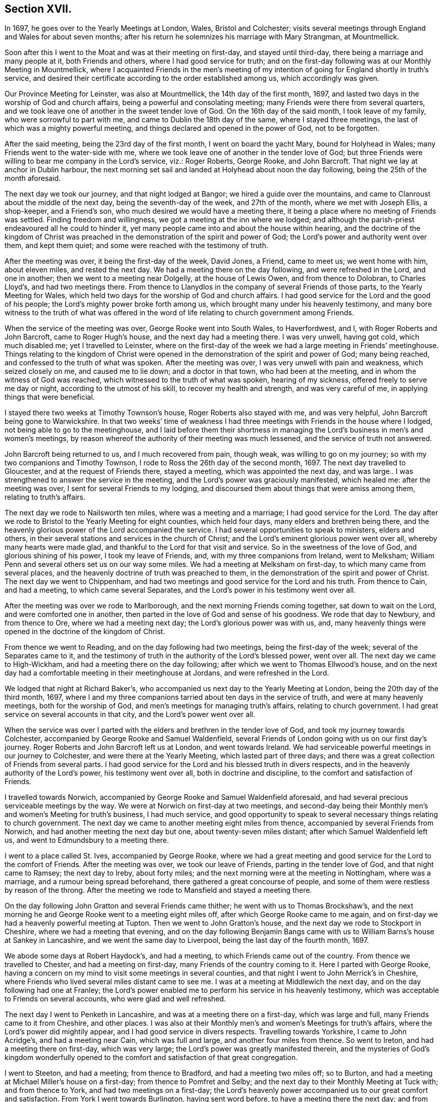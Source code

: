 == Section XVII.

In 1697, he goes over to the Yearly Meetings at London, Wales, Bristol and Colchester;
visits several meetings through England and Wales for about seven months;
after his return he solemnizes his marriage with Mary Strangman, at Mountmellick.

Soon after this I went to the Moat and was at their meeting on first-day,
and stayed until third-day, there being a marriage and many people at it,
both Friends and others, where I had good service for truth;
and on the first-day following was at our Monthly Meeting in Mountmellick,
where I acquainted Friends in the men`'s meeting of my intention
of going for England shortly in truth`'s service,
and desired their certificate according to the order established among us,
which accordingly was given.

Our Province Meeting for Leinster, was also at Mountmellick,
the 14th day of the first month, 1697,
and lasted two days in the worship of God and church affairs,
being a powerful and consolating meeting; many Friends were there from several quarters,
and we took leave one of another in the sweet tender love of God.
On the 16th day of the said month, I took leave of my family,
who were sorrowful to part with me, and came to Dublin the 18th day of the same,
where I stayed three meetings, the last of which was a mighty powerful meeting,
and things declared and opened in the power of God, not to be forgotten.

After the said meeting, being the 23rd day of the first month,
I went on board the yacht Mary, bound for Holyhead in Wales;
many Friends went to the water-side with me,
where we took leave one of another in the tender love of God;
but three Friends were willing to bear me company in the Lord`'s service, viz.:
Roger Roberts, George Rooke, and John Barcroft.
That night we lay at anchor in Dublin harbour,
the next morning set sail and landed at Holyhead about noon the day following,
being the 25th of the month aforesaid.

The next day we took our journey, and that night lodged at Bangor;
we hired a guide over the mountains,
and came to Clanroust about the middle of the next day,
being the seventh-day of the week, and 27th of the month, where we met with Joseph Ellis,
a shop-keeper, and a Friend`'s son, who much desired we would have a meeting there,
it being a place where no meeting of Friends was settled.
Finding freedom and willingness, we got a meeting at the inn where we lodged;
and although the parish-priest endeavoured all he could to hinder it,
yet many people came into and about the house within hearing,
and the doctrine of the kingdom of Christ was preached
in the demonstration of the spirit and power of God;
the Lord`'s power and authority went over them, and kept them quiet;
and some were reached with the testimony of truth.

After the meeting was over, it being the first-day of the week, David Jones, a Friend,
came to meet us; we went home with him, about eleven miles, and rested the next day.
We had a meeting there on the day following, and were refreshed in the Lord,
and one in another; then we went to a meeting near Dolgelly, at the house of Lewis Owen,
and from thence to Dolobran, to Charles Lloyd`'s, and had two meetings there.
From thence to Llanydlos in the company of several Friends of those parts,
to the Yearly Meeting for Wales,
which held two days for the worship of God and church affairs.
I had good service for the Lord and the good of his people;
the Lord`'s mighty power broke forth among us,
which brought many under his heavenly testimony,
and many bore witness to the truth of what was offered in
the word of life relating to church government among Friends.

When the service of the meeting was over, George Rooke went into South Wales,
to Haverfordwest, and I, with Roger Roberts and John Barcroft,
came to Roger Hugh`'s house, and the next day had a meeting there.
I was very unwell, having got cold, which much disabled me; yet I travelled to Leinster,
where on the first-day of the week we had a large meeting in Friends`' meetinghouse.
Things relating to the kingdom of Christ were opened
in the demonstration of the spirit and power of God;
many being reached, and confessed to the truth of what was spoken.
After the meeting was over, I was very unwell with pain and weakness,
which seized closely on me, and caused me to lie down; and a doctor in that town,
who had been at the meeting, and in whom the witness of God was reached,
which witnessed to the truth of what was spoken, hearing of my sickness,
offered freely to serve me day or night, according to the utmost of his skill,
to recover my health and strength, and was very careful of me,
in applying things that were beneficial.

I stayed there two weeks at Timothy Townson`'s house, Roger Roberts also stayed with me,
and was very helpful, John Barcroft being gone to Warwickshire.
In that two weeks`' time of weakness I had three
meetings with Friends in the house where I lodged,
not being able to go to the meetinghouse,
and I laid before them their shortness in managing
the Lord`'s business in men`'s and women`'s meetings,
by reason whereof the authority of their meeting was much lessened,
and the service of truth not answered.

John Barcroft being returned to us, and I much recovered from pain, though weak,
was willing to go on my journey; so with my two companions and Timothy Townson,
I rode to Ross the 26th day of the second month, 1697.
The next day travelled to Gloucester, and at the request of Friends there,
stayed a meeting, which was appointed the next day,
and was large.. I was strengthened to answer the service in the meeting,
and the Lord`'s power was graciously manifested, which healed me:
after the meeting was over, I sent for several Friends to my lodging,
and discoursed them about things that were amiss among them,
relating to truth`'s affairs.

The next day we rode to Nailsworth ten miles, where was a meeting and a marriage;
I had good service for the Lord.
The day after we rode to Bristol to the Yearly Meeting for eight counties,
which held four days, many elders and brethren being there,
and the heavenly glorious power of the Lord accompanied the service.
I had several opportunities to speak to ministers, elders and others,
in their several stations and services in the church of Christ;
and the Lord`'s eminent glorious power went over all, whereby many hearts were made glad,
and thankful to the Lord for that visit and service.
So in the sweetness of the love of God, and glorious shining of his power,
I took my leave of Friends, and, with my three companions from Ireland, went to Melksham;
William Penn and several others set us on our way some miles.
We had a meeting at Melksham on first-day, to which many came from several places,
and the heavenly doctrine of truth was preached to them,
in the demonstration of the spirit and power of Christ.
The next day we went to Chippenham,
and had two meetings and good service for the Lord and his truth.
From thence to Cain, and had a meeting, to which came several Separates,
and the Lord`'s power in his testimony went over all.

After the meeting was over we rode to Marlborough,
and the next morning Friends coming together, sat down to wait on the Lord,
and were comforted one in another,
then parted in the love of God and sense of his goodness.
We rode that day to Newbury, and from thence to Ore, where we had a meeting next day;
the Lord`'s glorious power was with us, and,
many heavenly things were opened in the doctrine of the kingdom of Christ.

From thence we went to Reading, and on the day following had two meetings,
being the first-day of the week; several of the Separates came to it,
and the testimony of truth in the authority of the Lord`'s blessed power, went over all.
The next day we came to High-Wickham, and had a meeting there on the day following;
after which we went to Thomas Ellwood`'s house,
and on the next day had a comfortable meeting in their meetinghouse at Jordans,
and were refreshed in the Lord.

We lodged that night at Richard Baker`'s,
who accompanied us next day to the Yearly Meeting at London,
being the 20th day of the third month, 1697,
where I and my three companions tarried about ten days in the service of truth,
and were at many heavenly meetings, both for the worship of God,
and men`'s meetings for managing truth`'s affairs, relating to church government.
I had great service on several accounts in that city, and the Lord`'s power went over all.

When the service was over I parted with the elders
and brethren in the tender love of God,
and took my journey towards Colchester,
accompanied by George Rooke and Samuel Waldenfield,
several Friends of London going with us on our first day`'s journey.
Roger Roberts and John Barcroft left us at London, and went towards Ireland.
We had serviceable powerful meetings in our journey to Colchester,
and were there at the Yearly Meeting, which lasted part of three days;
and there was a great collection of Friends from several parts.
I had good service for the Lord and his blessed truth in divers respects,
and in the heavenly authority of the Lord`'s power, his testimony went over all,
both in doctrine and discipline, to the comfort and satisfaction of Friends.

I travelled towards Norwich,
accompanied by George Rooke and Samuel Waldenfield aforesaid,
and had several precious serviceable meetings by the way.
We were at Norwich on first-day at two meetings,
and second-day being their Monthly men`'s and women`'s Meeting for truth`'s business,
I had much service,
and good opportunity to speak to several necessary things relating to church government.
The next day we came to another meeting eight miles from thence,
accompanied by several Friends from Norwich,
and had another meeting the next day but one, about twenty-seven miles distant;
after which Samuel Waldenfield left us, and went to Edmundsbury to a meeting there.

I went to a place called St. Ives, accompanied by George Rooke,
where we had a great meeting and good service for the Lord to the comfort of Friends.
After the meeting was over, we took our leave of Friends,
parting in the tender love of God, and that night came to Ramsey; the next day to Ireby,
about forty miles; and the next morning were at the meeting in Nottingham,
where was a marriage, and a rumour being spread beforehand,
there gathered a great concourse of people,
and some of them were restless by reason of the throng.
After the meeting we rode to Mansfield and stayed a meeting there.

On the day following John Gratton and several Friends came thither;
he went with us to Thomas Brockshaw`'s,
and the next morning he and George Rooke went to a meeting eight miles off,
after which George Rooke came to me again,
and on first-day we had a heavenly powerful meeting at Tupton.
Then we went to John Gratton`'s house, and the next day we rode to Stockport in Cheshire,
where we had a meeting that evening,
and on the day following Benjamin Bangs came with
us to William Barns`'s house at Sankey in Lancashire,
and we went the same day to Liverpool, being the last day of the fourth month, 1697.

We abode some days at Robert Haydock`'s, and had a meeting,
to which Friends came out of the country.
From thence we travelled to Chester, and had a meeting on first-day,
many Friends of the country coming to it.
Here I parted with George Rooke,
having a concern on my mind to visit some meetings in several counties,
and that night I went to John Merrick`'s in Cheshire,
where Friends who lived several miles distant came to see me.
I was at a meeting at Middlewich the next day,
and on the day following had one at Franley;
the Lord`'s power enabled me to perform his service in his heavenly testimony,
which was acceptable to Friends on several accounts, who were glad and well refreshed.

The next day I went to Penketh in Lancashire, and was at a meeting there on a first-day,
which was large and full, many Friends came to it from Cheshire, and other places.
I was also at their Monthly men`'s and women`'s Meetings for truth`'s affairs,
where the Lord`'s power did mightily appear, and I had good service in divers respects.
Travelling towards Yorkshire, I came to John Acridge`'s, and had a meeting near Cain,
which was full and large, and another four miles from thence.
So went to Ireton, and had a meeting there on first-day, which was very large;
the Lord`'s power was greatly manifested therein,
and the mysteries of God`'s kingdom wonderfully opened to
the comfort and satisfaction of that great congregation.

I went to Steeton, and had a meeting; from thence to Bradford,
and had a meeting two miles off; so to Burton,
and had a meeting at Michael Miller`'s house on a first-day;
from thence to Pomfret and Selby; and the next day to their Monthly Meeting at Tuck with;
and from thence to York, and had two meetings on a first-day;
the Lord`'s heavenly power accompanied us to our great comfort and satisfaction.
From York I went towards Burlington, having sent word before,
to have a meeting there the next day; and from thence to Scarborough, and had a meeting;
Friends were tender and well refreshed.

I went to Whitby and had a meeting; and from thence to Gisborough, where Joseph Inman,
a Friend from Ireland, who had come over to visit his relations,
met me and accompanied me until I returned again to Ireland.
At Gisborough I had a meeting on a first-day,
to which came many Friends from several places,
and the Lord`'s power mightily appeared among us; many precious things were opened,
and close Gospel order recommended,
which was very needful there and in many other places,
wherefore it lay upon me to stir up Friends to their duty in Gospel discipline.
I went into Bishopric to Stockton, and a living powerful meeting we had there;
to Darlington, and so to Raby, and had a meeting there;
and from thence over Stainmoor to Sedgberg,
and had a meeting at Friends`' meetinghouse on a first-day,
which was large and very full, many Friends coming far thereto,
and we were well refreshed and comforted in the Lord.
We parted in the love of God, and sweet peace and unity one with another.

I went to Kendal, and had a meeting; from thence to Cumberland,
and was at a meeting at Pardsey-crag;
and at the county Monthly men`'s meeting for church affairs;
and from thence to the Border Meeting on a first-day; and the next day,
being the 30th of the sixth month, we took our journey into Scotland,
and got that night to Dumfries, being twenty-four miles;
and the next day to Moneygoff about forty miles; and so to Port Patrick,
where I sent back my horse with John Rutledge and Henry Iveson,
two Friends who came from Cumberland to accompany us to this place.

Next day we took boat, and on the day following landed at Dunnaghadee in Ireland,
being the 3rd day of the seventh month, 1697.
I hired a horse, and rode to Lisnegarvy twenty miles;
and from thence to Richard Boyes`'s, and had a meeting there on a first-day;
also to Lurgan, and from thence to Ballyhagan, and was at the Province Meeting,
which held part of two days, for the worship of God and affairs of the church.
I went to Dublin in company with several Friends, who had a service to attend there:
the parliament then sitting, I tarried a week,
and attended meetings as they came in course.
Then took my journey homewards, several Friends accompanying me,
and the next day came to my house near Rossenallis,
being the 22nd day of the seventh month, 1697, where I found my family well,
through the Lord`'s preservation, who drew me from them in his service,
and enabled me to perform it for the good of many, to his praise and honour,
who is worthy forever.

Soon after, our Monthly Meeting at Mountmellick occurred,
where I and Mary Strangman presented our intentions
of marriage to the men`'s and women`'s meetings,
and in the week following again to the Province Meeting at Castledermot,
where the Lord was with us.
When the service of that meeting was over, which held part of three days,
I came to Mountmellick.

I went to Mountrath, and stayed two meetings; but the parliament being to sit in Dublin,
and the bishops and priests having prepared two bills to pass into acts,
about their tithes and maintenance, which were likely to fall heavy on Friends,
if granted, I rode to Dublin, accompanied by Gershom Boat and James Hutchinson,
and joined with Friends in using our endeavours with the members of parliament,
to stop the priests`' proceeding;
and in order thereto we drew up in writing our objections,
and ordered them to be printed in readiness to give in to the parliament,
when the priests`' bills came into the house.
We likewise went to one of the lords justices, the lord of Galway,
and acquainted him how those bills, if they passed into acts,
would destroy the fruits of our labours; and gave him a paper,
that he might see what the priests and their servants
had taken from us without those laws;
whereby he might judge what they would do if those bills passed into laws.
We did the like to the chancellor and several of the parliament men,
who seemed to be courteous and concerned for us.
Having put things in as good order as well could be, to answer our opposers,
the parliament also adjourning for one week, I left Dublin and came to Mountmellick,
accompanied by two Friends.

Soon after was our Half-year`'s Meeting in Dublin, and I went thither, where,
with other sincere brethren, we were under an exercise for the promotion of truth,
and removing those things which hinder the prosperity thereof;
and a minute was sent from that meeting to the several provinces,
advising Friends to watch against such hurtful things.
After the meeting was over, I went home to my house and was very unwell for some time,
partly by cold,
and partly by occasion of the exercise I had been under for truth`'s sake;
but the Lord`'s power carried me over and healed me.

Friends having had my intentions of marriage with Mary Strangman
under their consideration for some time,
in men`'s and women`'s meetings, and inquiry being made, and all things clear,
public notice was given of the time and place, and upon the 1st day of the tenth month,
and fourth of the week, 1697,
before a public assembly in our usual meetinghouse at Mountmellick,
we took each other in marriage.
In which weighty affair the Lord`'s heavenly presence accompanied us,
to our great comfort and confirmation; and many in that meeting being sensible thereof,
were refreshed in their spirits; several testimonies were borne to the Lord`'s goodness,
which attended us in that ordinance; everlasting praise to his worthy name forever.
Amen.

I continued some few weeks at my own house,
keeping to our meetings as they fell in course,
until our Province Quarterly Meeting at Castledermot, where I was under some exercise,
but the Lord`'s power and heavenly testimony prevailed, and the service of truth went on,
so that we had a comfortable heavenly meeting, and Friends were refreshed in the Lord.
When the service of that meeting was over,
which held part of three days in the worship of God and public service in truth`'s affairs,
I went home and duly attended the service of our meetings as appointed,
and the Lord blessed his work and his concerned servants therein,
although a worldly selfish spirit in some struggled hard,
yet the Lord crowned his testimony with dominion,
his heavenly power and presence appeared with us and for us,
against that spirit which so predominated in some.
